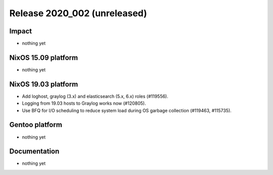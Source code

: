 .. XXX update on release :Publish Date: YYYY-MM-DD

Release 2020_002 (unreleased)
-----------------------------

Impact
^^^^^^

* nothing yet


NixOS 15.09 platform
^^^^^^^^^^^^^^^^^^^^

* nothing yet


NixOS 19.03 platform
^^^^^^^^^^^^^^^^^^^^

* Add loghost, graylog (3.x) and elasticsearch (5.x, 6.x) roles (#119556).
* Logging from 19.03 hosts to Graylog works now (#120805).
* Use BFQ for I/O scheduling to reduce system load during OS garbage collection
  (#119463, #115735).


Gentoo platform
^^^^^^^^^^^^^^^

* nothing yet


Documentation
^^^^^^^^^^^^^

* nothing yet


.. vim: set spell spelllang=en:
